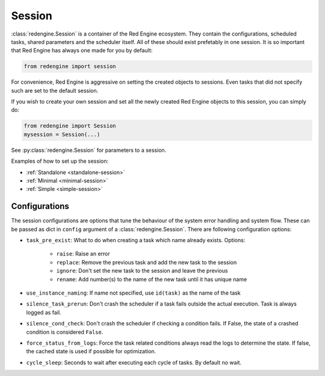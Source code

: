 .. _session-info:

Session
=======

:class:`redengine.Session` is a container of the Red Engine ecosystem.
They contain the configurations, scheduled tasks, 
shared parameters and the scheduler itself.
All of these should exist prefetably in one session.
It is so important that Red Engine has always one made
for you by default:

.. code-block:: python

    from redengine import session

For convenience, Red Engine is aggressive on setting 
the created objects to sessions. Even tasks that 
did not specify such are set to the default session. 

If you wish to create your own session and set all 
the newly created Red Engine objects to this session,
you can simply do:

.. code-block:: python

    from redengine import Session
    mysession = Session(...)

See :py:class:`redengine.Session` for parameters 
to a session.

Examples of how to set up the session:

- :ref:`Standalone <standalone-session>`
- :ref:`Minimal <minimal-session>`
- :ref:`Simple <simple-session>`

Configurations
--------------

The session configurations are options that tune the behaviour of 
the system error handling and system flow. These can be passed as dict
in ``config`` argument of a :class:`redengine.Session`. There are following
configuration options:

- ``task_pre_exist``: What to do when creating a task which name already exists. Options:

    - ``raise``: Raise an error
    - ``replace``: Remove the previous task and add the new task to the session
    - ``ignore``: Don't set the new task to the session and leave the previous
    - ``rename``: Add number(s) to the name of the new task until it has unique name

- ``use_instance_naming``: If name not specified, use ``id(task)`` as the name of the task
- ``silence_task_prerun``: Don't crash the scheduler if a task fails outside the actual execution. Task is always logged as fail.
- ``silence_cond_check``: Don't crash the scheduler if checking a condition fails. If False, the state of a crashed condition is considered ``False``.
- ``force_status_from_logs``: Force the task related conditions always read the logs to determine the state. If false, the cached state is used if possible for optimization.
- ``cycle_sleep``: Seconds to wait after executing each cycle of tasks. By default no wait. 